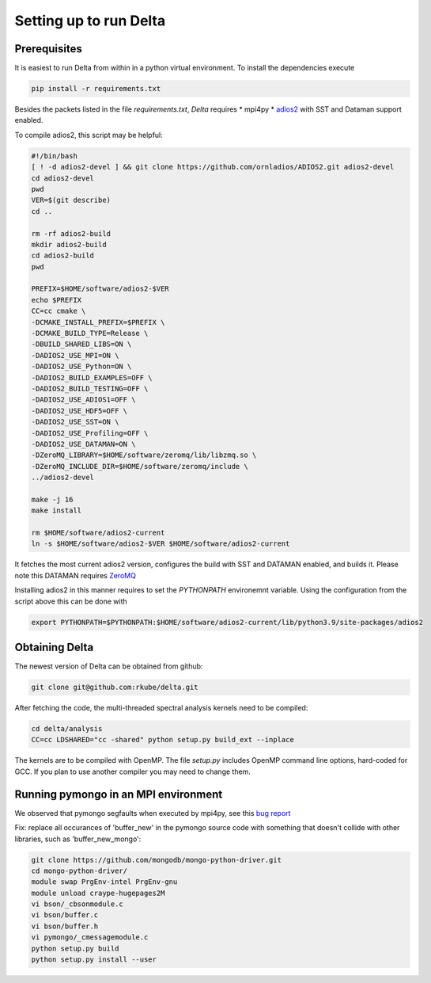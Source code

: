 ***********************
Setting up to run Delta
***********************

Prerequisites
#############


It is easiest to run Delta from within in a python virtual environment. To install the dependencies
execute

.. code-block:: shell

    pip install -r requirements.txt

Besides the packets listed in the file `requirements.txt`, `Delta` requires
* mpi4py
* `adios2 <https://adios2.readthedocs.io/en/latest/>`_ with SST and Dataman support enabled.

To compile adios2, this script may be helpful:

.. code-block:: shell

    #!/bin/bash
    [ ! -d adios2-devel ] && git clone https://github.com/ornladios/ADIOS2.git adios2-devel
    cd adios2-devel
    pwd
    VER=$(git describe)
    cd ..

    rm -rf adios2-build
    mkdir adios2-build
    cd adios2-build
    pwd

    PREFIX=$HOME/software/adios2-$VER
    echo $PREFIX
    CC=cc cmake \
    -DCMAKE_INSTALL_PREFIX=$PREFIX \
    -DCMAKE_BUILD_TYPE=Release \
    -DBUILD_SHARED_LIBS=ON \
    -DADIOS2_USE_MPI=ON \
    -DADIOS2_USE_Python=ON \
    -DADIOS2_BUILD_EXAMPLES=OFF \
    -DADIOS2_BUILD_TESTING=OFF \
    -DADIOS2_USE_ADIOS1=OFF \
    -DADIOS2_USE_HDF5=OFF \
    -DADIOS2_USE_SST=ON \
    -DADIOS2_USE_Profiling=OFF \
    -DADIOS2_USE_DATAMAN=ON \
    -DZeroMQ_LIBRARY=$HOME/software/zeromq/lib/libzmq.so \
    -DZeroMQ_INCLUDE_DIR=$HOME/software/zeromq/include \
    ../adios2-devel

    make -j 16
    make install
    
    rm $HOME/software/adios2-current
    ln -s $HOME/software/adios2-$VER $HOME/software/adios2-current 

It fetches the most current adios2 version, configures the build with SST and DATAMAN enabled,
and builds it. Please note this DATAMAN requires `ZeroMQ <https://zeromq.org/>`_  

Installing adios2 in this manner requires to set the `PYTHONPATH` environemnt variable. Using the
configuration from the script above this can be done with

.. code-block:: shell

    export PYTHONPATH=$PYTHONPATH:$HOME/software/adios2-current/lib/python3.9/site-packages/adios2



Obtaining Delta
###############

The newest version of Delta can be obtained from github:

.. code-block:: shell

    git clone git@github.com:rkube/delta.git

After fetching the code, the multi-threaded spectral analysis kernels need to be compiled:

.. code-block:: shell

    cd delta/analysis
    CC=cc LDSHARED="cc -shared" python setup.py build_ext --inplace

The kernels are to be compiled with OpenMP. The file `setup.py` includes OpenMP command line
options, hard-coded for GCC. If you plan to use another compiler you may need to change them.


Running pymongo in an MPI environment
#####################################

We observed that pymongo segfaults when executed by mpi4py, see this 
`bug report <https://jira.mongodb.org/projects/PYTHON/issues/PYTHON-2438>`_

Fix: replace all occurances of 'buffer_new' in the pymongo source code with
something that doesn't collide with other libraries, such as 'buffer_new_mongo':


.. code-block:: shell

    git clone https://github.com/mongodb/mongo-python-driver.git
    cd mongo-python-driver/
    module swap PrgEnv-intel PrgEnv-gnu
    module unload craype-hugepages2M
    vi bson/_cbsonmodule.c
    vi bson/buffer.c
    vi bson/buffer.h
    vi pymongo/_cmessagemodule.c
    python setup.py build
    python setup.py install --user

